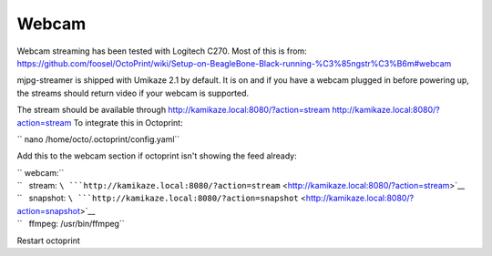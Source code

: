 Webcam
======

Webcam streaming has been tested with Logitech C270. Most of this is
from:
https://github.com/foosel/OctoPrint/wiki/Setup-on-BeagleBone-Black-running-%C3%85ngstr%C3%B6m#webcam

mjpg-streamer is shipped with Umikaze 2.1 by default. It is on and if
you have a webcam plugged in before powering up, the streams should
return video if your webcam is supported.

The stream should be available through
`http://kamikaze.local:8080/?action=stream
http://kamikaze.local:8080/?action=stream <http://kamikaze.local:8080/?action=stream_http://kamikaze.local:8080/?action=stream>`__
To integrate this in Octoprint:

`` nano /home/octo/.octoprint/config.yaml``

Add this to the webcam section if octoprint isn't showing the feed
already:

| `` webcam:``
| ``   stream: ``\ ```http://kamikaze.local:8080/?action=stream`` <http://kamikaze.local:8080/?action=stream>`__
| ``   snapshot: ``\ ```http://kamikaze.local:8080/?action=snapshot`` <http://kamikaze.local:8080/?action=snapshot>`__
| ``   ffmpeg: /usr/bin/ffmpeg``

Restart octoprint